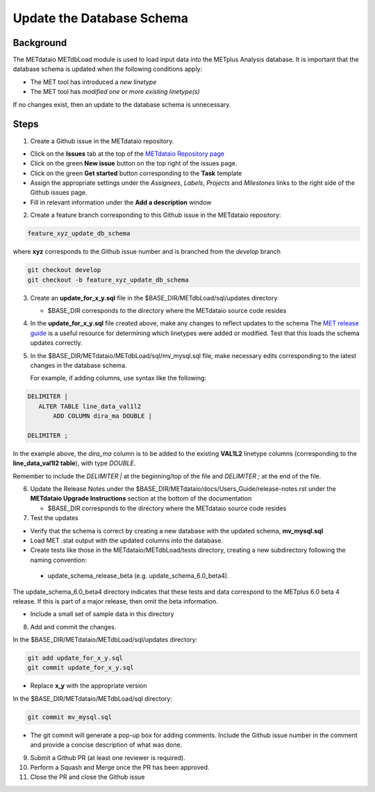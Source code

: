

*************************************
Update the Database Schema
*************************************

Background
===========

The METdataio METdbLoad module is used to load input data into the METplus Analysis database. It is important that
the database schema is updated when the following conditions apply:

* The MET tool has introduced a *new linetype*
* The MET tool has *modified one or more existing linetype(s)*

If no changes exist, then an update to the database schema is unnecessary.

Steps
=====

1. Create a Github issue in the METdataio repository.

*  Click on the **Issues** tab at the top of the `METdataio Repository page <https://github.com/dtcenter/METdataio>`_
*  Click on the green **New issue** button on the top right of the issues page.
*  Click on the green **Get started** button corresponding to the **Task** template
*  Assign the appropriate settings under
   the *Assignees*, *Labels*, *Projects* and *Milestones* links to the right side of the Github issues
   page.
*  Fill in relevant information under the **Add a description** window


2. Create a feature branch corresponding to this Github issue in the METdataio repository:

.. code-block:: ini

    feature_xyz_update_db_schema

where **xyz** corresponds to the Github issue number and is branched from the *develop* branch

.. code-block:: ini

   git checkout develop
   git checkout -b feature_xyz_update_db_schema

3. Create an **update_for_x_y.sql** file in the $BASE_DIR/METdbLoad/sql/updates directory

   * $BASE_DIR corresponds to the directory where the METdataio source code resides

4. In the **update_for_x_y.sql** file created above, make any changes to reflect updates to the schema
   The `MET release guide  <https://met.readthedocs.io/en/latest/Users_Guide/release-notes.html>`_
   is a useful resource for determining which linetypes were added or modified.
   Test that this loads the schema updates correctly.

5. In the $BASE_DIR/METdataio/METdbLoad/sql/mv_mysql.sql file, make necessary edits corresponding to the latest
   changes in the database schema.

   For example, if adding columns, use syntax like the following:

.. code-block:: ini

   DELIMITER |
      ALTER TABLE line_data_val1l2
          ADD COLUMN dira_ma DOUBLE |

   DELIMITER ;

In the example above, the *dira_ma* column is to be added to the existing **VAL1L2** linetype
columns (corresponding to the **line_data_val1l2 table**), with type *DOUBLE*.

Remember to include the *DELIMITER |*  at the beginning/top of the file and *DELIMITER ;* at the end of the file.

6. Update the Release Notes under the $BASE_DIR/METdataio/docs/Users_Guide/release-notes.rst under the
   **METdataio Upgrade Instructions** section at the bottom of the documentation

   * $BASE_DIR corresponds to the directory where the METdataio source code resides
7. Test the updates

- Verify that the schema is correct by creating a new database with the updated schema, **mv_mysql.sql**

- Load MET .stat output with the updated columns into the database.

- Create tests like those in the METdataio/METdbLoad/tests directory, creating a new subdirectory following the naming convention:

 - update_schema_release_beta (e.g. update_schema_6.0_beta4).

The update_schema_6.0_beta4
directory indicates that these tests and data correspond to the METplus 6.0 beta 4 release.
If this is part of a major release, then omit the beta information.

- Include a small set of sample data in this directory



8. Add and commit the changes.

In the $BASE_DIR/METdataio/METdbLoad/sql/updates directory:

.. code-block:: ini

   git add update_for_x_y.sql
   git commit update_for_x_y.sql

* Replace **x_y** with the appropriate version

In the $BASE_DIR/METdataio/METdbLoad/sql directory:

.. code-block:: ini

   git commit mv_mysql.sql



* The git commit will generate a pop-up box for adding comments.  Include the Github issue number in
  the comment and provide a concise description of what was done.

9. Submit a Github PR (at least one reviewer is required).
10. Perform a Squash and Merge once the PR has been approved.

11. Close the PR and close the Github issue









